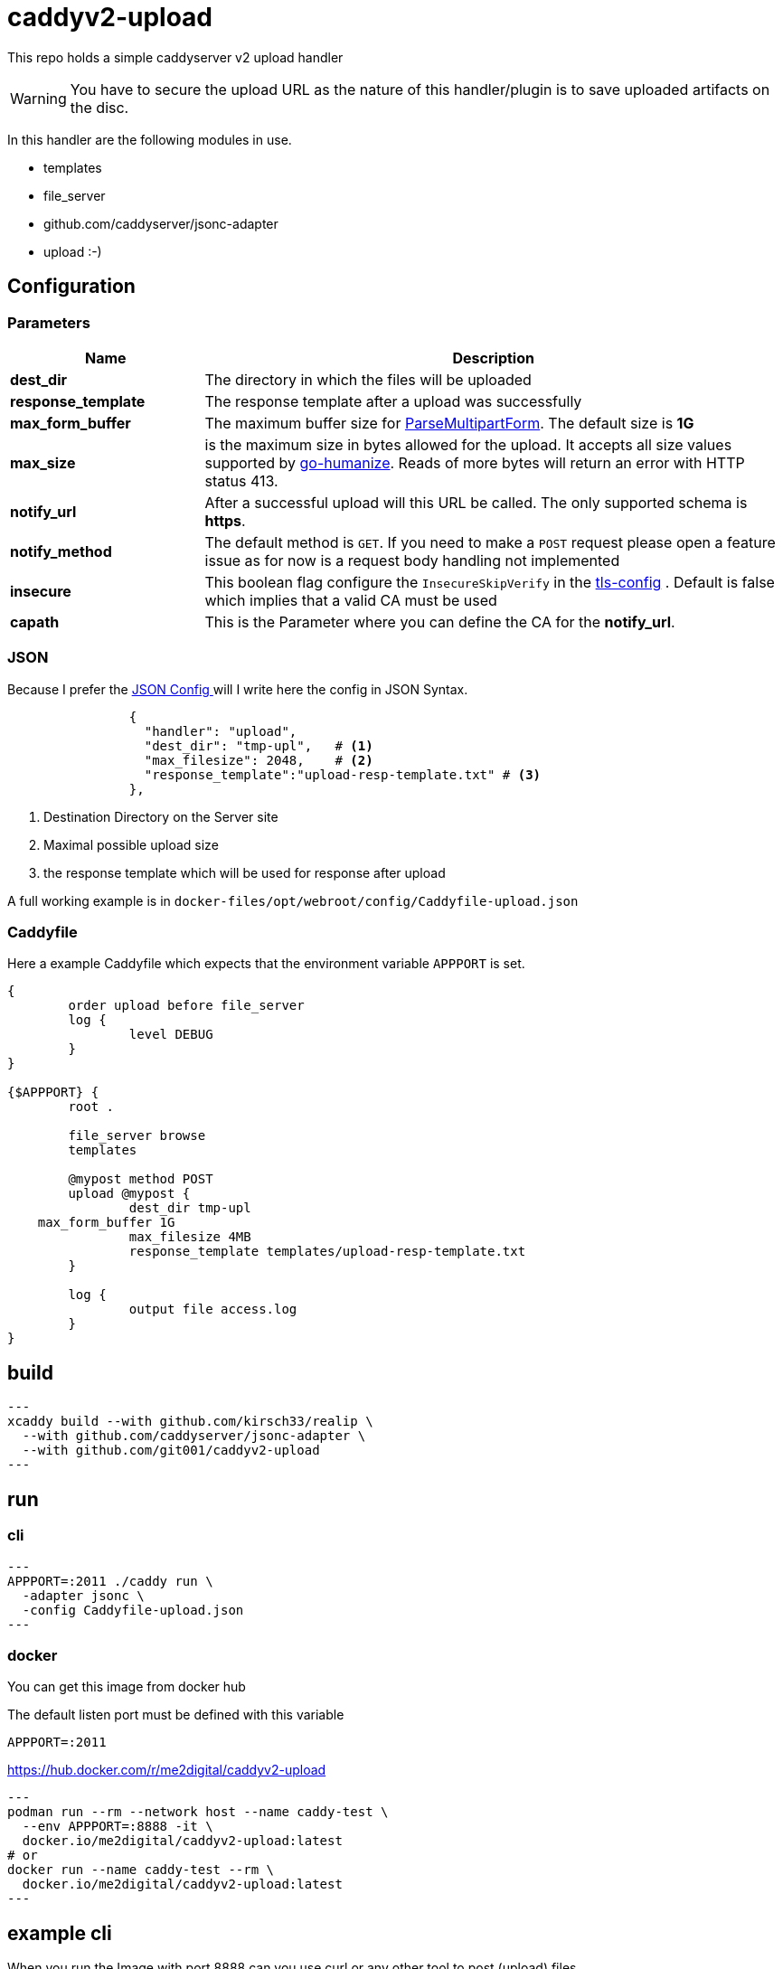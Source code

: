 # caddyv2-upload

This repo holds a simple caddyserver v2 upload handler

WARNING: You have to secure the upload URL as the nature of
  this handler/plugin is to save uploaded artifacts on the disc.

In this handler are the following modules in use.

* templates
* file_server
* github.com/caddyserver/jsonc-adapter
* upload :-)

## Configuration

### Parameters

[cols="2,6",options=header]
|===
|Name
|Description

|**dest_dir**
|The directory in which the files will be uploaded

|**response_template**
|The response template after a upload was successfully

|**max_form_buffer**
|The maximum buffer size for https://pkg.go.dev/net/http#Request.ParseMultipartForm[ParseMultipartForm]. The default size is **1G**

|**max_size**
|is the maximum size in bytes allowed for the upload.
  It accepts all size values supported by https://pkg.go.dev/github.com/dustin/go-humanize#pkg-constants[go-humanize]. Reads of 
  more bytes will return an error with HTTP status 413.

|**notify_url**
|After a successful upload will this URL be called. The only supported schema is **https**.

|**notify_method**
|The default method is `GET`. If you need to make a `POST` request please open a feature issue
  as for now is a request body handling not implemented

|**insecure**
|This boolean flag configure the `InsecureSkipVerify` in the  https://pkg.go.dev/crypto/tls#Config[tls-config] .
  Default is false which implies that a valid CA must be used

|**capath**
|This is the Parameter where you can define the CA for the **notify_url**.
|===

### JSON

Because I prefer the https://caddyserver.com/docs/json/[JSON Config ] 
will I write here the config in JSON Syntax.

[source,json]
----

                {
                  "handler": "upload",
                  "dest_dir": "tmp-upl",   # <1>
                  "max_filesize": 2048,    # <2>
                  "response_template":"upload-resp-template.txt" # <3>
                },
----
<1> Destination Directory on the Server site
<2> Maximal possible upload size
<3> the response template which will be used for response after upload

A full working example is in 
`docker-files/opt/webroot/config/Caddyfile-upload.json`

### Caddyfile

Here a example Caddyfile which expects that the environment variable
`APPPORT` is set.

[source]
----
{
	order upload before file_server
	log {
		level DEBUG
	}
}

{$APPPORT} {
	root .

	file_server browse
	templates

	@mypost method POST
	upload @mypost {
		dest_dir tmp-upl
    max_form_buffer 1G
		max_filesize 4MB
		response_template templates/upload-resp-template.txt
	}

	log {
		output file access.log
	}
}
----

## build

[source,shell]
---
xcaddy build --with github.com/kirsch33/realip \
  --with github.com/caddyserver/jsonc-adapter \
  --with github.com/git001/caddyv2-upload
---

## run

### cli

[source,shell]
---
APPPORT=:2011 ./caddy run \
  -adapter jsonc \
  -config Caddyfile-upload.json 
---

### docker

You can get this image from docker hub

The default listen port must be defined with this variable

`APPPORT=:2011`

https://hub.docker.com/r/me2digital/caddyv2-upload

[source,shell]
---
podman run --rm --network host --name caddy-test \
  --env APPPORT=:8888 -it \
  docker.io/me2digital/caddyv2-upload:latest
# or 
docker run --name caddy-test --rm \
  docker.io/me2digital/caddyv2-upload:latest
---

## example cli

When you run the Image with port 8888 can you use curl or any other
tool to post (upload) files

It's not necessary to use `-X POST` as written in this Blog post
https://daniel.haxx.se/blog/2015/09/11/unnecessary-use-of-curl-x/[UNNECESSARY USE OF CURL -X]


Here a example call with curl

[source,shell]
----
curl -v --form myFile=@README.adoc http://localhost:8888/templates/upload-template.html
*   Trying 127.0.0.1:8888...
* TCP_NODELAY set
* Connected to localhost (127.0.0.1) port 8888 (#0)
> POST /templates/upload-template.html HTTP/1.1
> Host: localhost:8888
> User-Agent: curl/7.68.0
> Accept: */*
> Content-Length: 2492
> Content-Type: multipart/form-data; boundary=------------------------58b770bc61c0e691
> Expect: 100-continue
> 
* Mark bundle as not supporting multiuse
< HTTP/1.1 100 Continue
* We are completely uploaded and fine
* Mark bundle as not supporting multiuse
< HTTP/1.1 200 OK
< Accept-Ranges: bytes
< Content-Length: 299
< Etag: "rbb1gx8b"
< Last-Modified: Tue, 03 May 2022 11:34:09 GMT
< Server: Caddy
< Date: Thu, 19 May 2022 21:45:07 GMT
< 

http.request.uri.path: {{placeholder "http.request.uri.path"}}

http.request.uuid {{placeholder "http.request.uuid" }}
http.request.host {{placeholder "http.request.host" }}

http.upload.filename: {{placeholder "http.upload.filename"}}
http.upload.filesize: {{placeholder "http.upload.filesize"}}
----